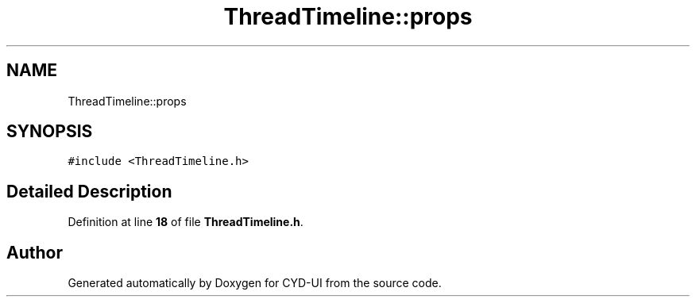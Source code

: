 .TH "ThreadTimeline::props" 3 "CYD-UI" \" -*- nroff -*-
.ad l
.nh
.SH NAME
ThreadTimeline::props
.SH SYNOPSIS
.br
.PP
.PP
\fC#include <ThreadTimeline\&.h>\fP
.SH "Detailed Description"
.PP 
Definition at line \fB18\fP of file \fBThreadTimeline\&.h\fP\&.

.SH "Author"
.PP 
Generated automatically by Doxygen for CYD-UI from the source code\&.
